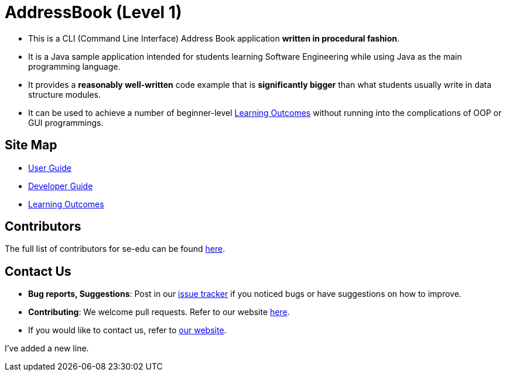 = AddressBook (Level 1)
ifdef::env-github,env-browser[:relfileprefix: docs/]

* This is a CLI (Command Line Interface) Address Book application *written in procedural fashion*.
* It is a Java sample application intended for students learning Software Engineering while using Java as
the main programming language.
* It provides a *reasonably well-written* code example that is *significantly bigger* than what students
usually write in data structure modules.
* It can be used to achieve a number of beginner-level <<LearningOutcomes#, Learning Outcomes>> without
running into the complications of OOP or GUI programmings.

== Site Map

* <<UserGuide#, User Guide>>
* <<DeveloperGuide#, Developer Guide>>
* <<LearningOutcomes#, Learning Outcomes>>

== Contributors

The full list of contributors for se-edu can be found https://se-edu.github.io/Team.html[here].

== Contact Us

* *Bug reports, Suggestions*: Post in our https://github.com/se-edu/addressbook-level1/issues[issue tracker]
if you noticed bugs or have suggestions on how to improve.
* *Contributing*: We welcome pull requests. Refer to our website https://se-edu.github.io/#contributing[here].
* If you would like to contact us, refer to https://se-edu.github.io/#contact[our website].

I've added a new line.